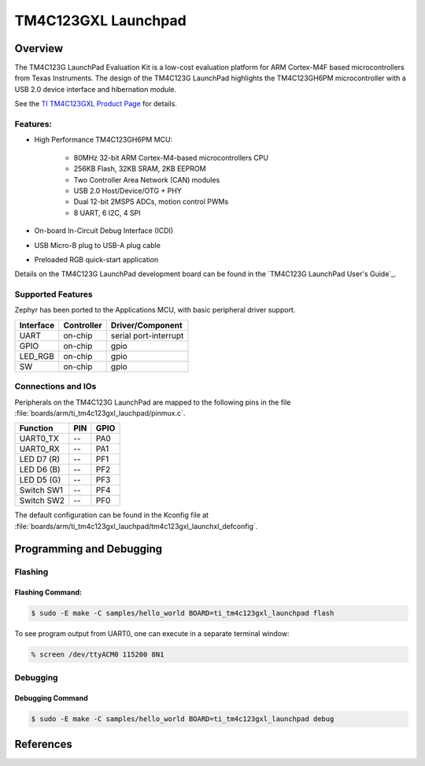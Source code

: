 .. _ti_tm4c123gxl_launchpad:

TM4C123GXL Launchpad
####################

Overview
********
The TM4C123G LaunchPad Evaluation Kit is a low-cost evaluation platform for ARM 
Cortex-M4F based microcontrollers from Texas Instruments. The design of the 
TM4C123G LaunchPad highlights the TM4C123GH6PM microcontroller with a USB 2.0 
device interface and hibernation module.

.. image:: img/TITivaLaunchpad.jpg
  :width:  450px
  :height: 600px
  :align:  center
  :alt:    TI Tiva Launchpad

See the `TI TM4C123GXL Product Page`_ for details.

Features:
=========

* High Performance TM4C123GH6PM MCU:

    + 80MHz 32-bit ARM Cortex-M4-based microcontrollers CPU
    + 256KB Flash, 32KB SRAM, 2KB EEPROM
    + Two Controller Area Network (CAN) modules
    + USB 2.0 Host/Device/OTG + PHY
    + Dual 12-bit 2MSPS ADCs, motion control PWMs
    + 8 UART, 6 I2C, 4 SPI
    
* On-board In-Circuit Debug Interface (ICDI)
* USB Micro-B plug to USB-A plug cable
* Preloaded RGB quick-start application

Details on the TM4C123G LaunchPad development board can be found in the
`TM4C123G LaunchPad User's Guide`_.

Supported Features
==================

Zephyr has been ported to the Applications MCU, with basic peripheral
driver support.

+-----------+------------+-----------------------+
| Interface | Controller | Driver/Component      |
+===========+============+=======================+
| UART      | on-chip    | serial port-interrupt |
+-----------+------------+-----------------------+
| GPIO      | on-chip    | gpio                  |
+-----------+------------+-----------------------+
| LED_RGB   | on-chip    | gpio                  |
+-----------+------------+-----------------------+
| SW        | on-chip    | gpio                  |
+-----------+------------+-----------------------+

Connections and IOs
====================

Peripherals on the TM4C123G LaunchPad are mapped to the following pins in
the file :file:`boards/arm/ti_tm4c123gxl_lauchpad/pinmux.c`.

+------------+-----+------+
| Function   | PIN | GPIO |
+============+=====+======+
| UART0_TX   | --  | PA0  |
+------------+-----+------+
| UART0_RX   | --  | PA1  |
+------------+-----+------+
| LED D7 (R) | --  | PF1  |
+------------+-----+------+
| LED D6 (B) | --  | PF2  |
+------------+-----+------+
| LED D5 (G) | --  | PF3  |
+------------+-----+------+
| Switch SW1 | --  | PF4  |
+------------+-----+------+
| Switch SW2 | --  | PF0  |
+------------+-----+------+

The default configuration can be found in the Kconfig file at
:file:`boards/arm/ti_tm4c123gxl_lauchpad/tm4c123gxl_launchxl_defconfig`.


Programming and Debugging
*************************

Flashing
========

Flashing Command:
-----------------

.. code-block:: console

  $ sudo -E make -C samples/hello_world BOARD=ti_tm4c123gxl_launchpad flash

To see program output from UART0, one can execute in a separate terminal
window:

.. code-block:: console

  % screen /dev/ttyACM0 115200 8N1

Debugging
=========

Debugging Command
-----------------

.. code-block:: console

  $ sudo -E make -C samples/hello_world BOARD=ti_tm4c123gxl_launchpad debug

References
**********

.. _TI TM4C123GXL Product Page:
    http://www.ti.com/tool/ek-tm4c123gxl
